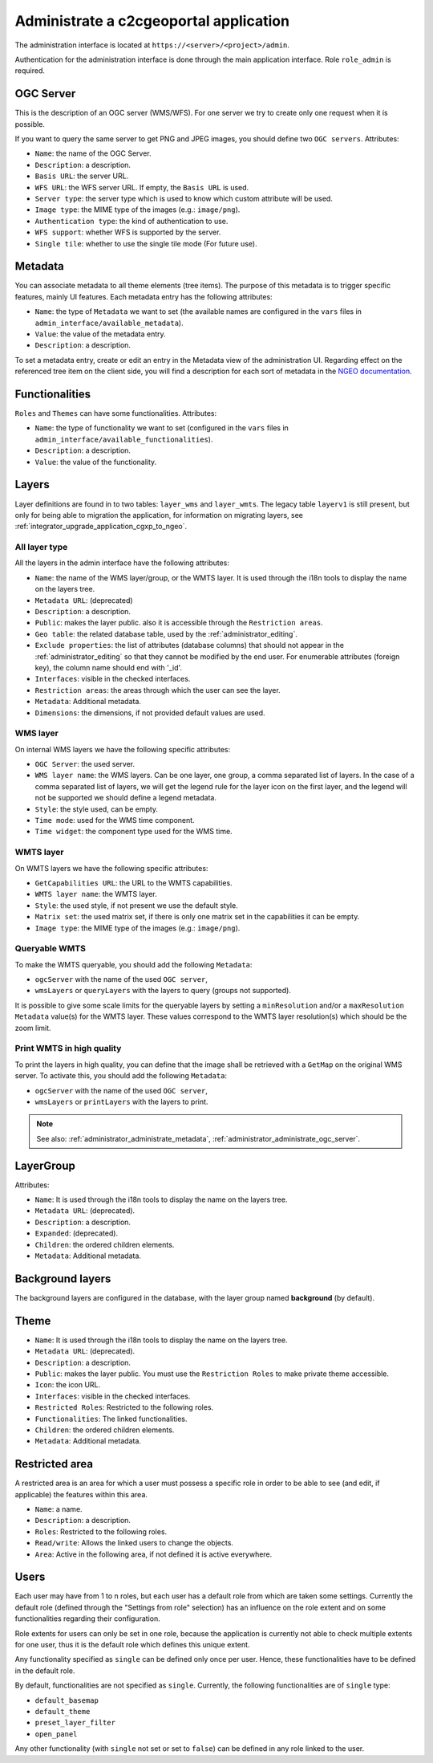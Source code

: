 .. _administrator_administrate:

Administrate a c2cgeoportal application
=======================================

The administration interface is located at ``https://<server>/<project>/admin``.

Authentication for the administration interface is done through the main application interface. Role ``role_admin`` is
required.

.. _administrator_administrate_ogc_server:

OGC Server
----------

This is the description of an OGC server (WMS/WFS).
For one server we try to create only one request when it is possible.

If you want to query the same server to get PNG and JPEG images,
you should define two ``OGC servers``. Attributes:

* ``Name``: the name of the OGC Server.
* ``Description``: a description.
* ``Basis URL``: the server URL.
* ``WFS URL``: the WFS server URL. If empty, the ``Basis URL`` is used.
* ``Server type``: the server type which is used to know which custom attribute will be used.
* ``Image type``: the MIME type of the images (e.g.: ``image/png``).
* ``Authentication type``: the kind of authentication to use.
* ``WFS support``: whether WFS is supported by the server.
* ``Single tile``: whether to use the single tile mode (For future use).

.. _administrator_administrate_metadata:

Metadata
--------

You can associate metadata to all theme elements (tree items).
The purpose of this metadata is to trigger specific features, mainly UI features.
Each metadata entry has the following attributes:

* ``Name``: the type of ``Metadata`` we want to set (the available names are configured in the ``vars``
  files in ``admin_interface/available_metadata``).
* ``Value``: the value of the metadata entry.
* ``Description``: a description.

To set a metadata entry, create or edit an entry in the Metadata view of the administration UI.
Regarding effect on the referenced tree item on the client side, you will find a description for each sort
of metadata in the `NGEO documentation
<https://camptocamp.github.io/ngeo/master/apidoc/gmfThemes.GmfMetaData.html>`_.

.. TODO: the URL should be fixed when the ngeo documentation will be generated.

Functionalities
---------------

``Roles`` and ``Themes`` can have some functionalities. Attributes:

* ``Name``: the type of functionality we want to set (configured in the ``vars``
  files in ``admin_interface/available_functionalities``).
* ``Description``: a description.
* ``Value``: the value of the functionality.

.. _administrator_administrate_layers:

Layers
------

Layer definitions are found in to two tables: ``layer_wms`` and ``layer_wmts``.
The legacy table ``layerv1`` is still present, but only for being able to migration the application,
for information on migrating layers, see :ref:`integrator_upgrade_application_cgxp_to_ngeo`.

All layer type
~~~~~~~~~~~~~~

All the layers in the admin interface have the following attributes:

* ``Name``: the name of the WMS layer/group, or the WMTS layer.
  It is used through the i18n tools to display the name on the layers tree.
* ``Metadata URL``: (deprecated)
* ``Description``: a description.
* ``Public``: makes the layer public. also it is accessible through the ``Restriction areas``.
* ``Geo table``: the related database table,
  used by the :ref:`administrator_editing`.
* ``Exclude properties``: the list of attributes (database columns) that should not appear in
  the :ref:`administrator_editing` so that they cannot be modified by the end user.
  For enumerable attributes (foreign key), the column name should end with '_id'.
* ``Interfaces``: visible in the checked interfaces.
* ``Restriction areas``: the areas through which the user can see the layer.
* ``Metadata``: Additional metadata.
* ``Dimensions``: the dimensions, if not provided default values are used.

WMS layer
~~~~~~~~~
On internal WMS layers we have the following specific attributes:

* ``OGC Server``: the used server.
* ``WMS layer name``: the WMS layers. Can be one layer, one group, a comma separated list of layers.
  In the case of a comma separated list of layers, we will get the legend rule for the
  layer icon on the first layer, and the legend will not be supported we should define a legend metadata.
* ``Style``: the style used, can be empty.
* ``Time mode``: used for the WMS time component.
* ``Time widget``: the component type used for the WMS time.

WMTS layer
~~~~~~~~~~

On WMTS layers we have the following specific attributes:

* ``GetCapabilities URL``: the URL to the WMTS capabilities.
* ``WMTS layer name``: the WMTS layer.
* ``Style``: the used style, if not present we use the default style.
* ``Matrix set``: the used matrix set, if there is only one matrix set in the capabilities it can be empty.
* ``Image type``: the MIME type of the images (e.g.: ``image/png``).

Queryable WMTS
~~~~~~~~~~~~~~
To make the WMTS queryable, you should add the following ``Metadata``:

* ``ogcServer`` with the name of the used ``OGC server``,
* ``wmsLayers`` or ``queryLayers`` with the layers to query (groups not supported).

It is possible to give some scale limits for the queryable layers by setting
a ``minResolution`` and/or a ``maxResolution Metadata`` value(s) for the
WMTS layer. These values correspond to the WMTS layer resolution(s) which should
be the zoom limit.

Print WMTS in high quality
~~~~~~~~~~~~~~~~~~~~~~~~~~
To print the layers in high quality, you can define that the image shall be retrieved with a
``GetMap`` on the original WMS server.
To activate this, you should add the following ``Metadata``:

* ``ogcServer`` with the name of the used ``OGC server``,
* ``wmsLayers`` or ``printLayers`` with the layers to print.

.. note::

   See also: :ref:`administrator_administrate_metadata`, :ref:`administrator_administrate_ogc_server`.

LayerGroup
----------

Attributes:

* ``Name``: It is used through the i18n tools to display the name on the layers tree.
* ``Metadata URL``: (deprecated).
* ``Description``: a description.
* ``Expanded``: (deprecated).
* ``Children``: the ordered children elements.
* ``Metadata``: Additional metadata.

Background layers
-----------------

The background layers are configured in the database, with the layer group named
**background** (by default).

Theme
-----

* ``Name``: It is used through the i18n tools to display the name on the layers tree.
* ``Metadata URL``: (deprecated).
* ``Description``: a description.
* ``Public``: makes the layer public. You must use the ``Restriction Roles`` to make
  private theme accessible.
* ``Icon``: the icon URL.
* ``Interfaces``: visible in the checked interfaces.
* ``Restricted Roles``: Restricted to the following roles.
* ``Functionalities``: The linked functionalities.
* ``Children``: the ordered children elements.
* ``Metadata``: Additional metadata.

Restricted area
---------------

A restricted area is an area for which a user must possess a specific role in order to be able
to see (and edit, if applicable) the features within this area.

* ``Name``: a name.
* ``Description``: a description.
* ``Roles``: Restricted to the following roles.
* ``Read/write``: Allows the linked users to change the objects.
* ``Area``: Active in the following area, if not defined it is active everywhere.

Users
-----

Each user may have from 1 to n roles, but each user has a default role from
which are taken some settings. Currently the default role (defined through the
"Settings from role" selection) has an influence on the role extent and on some
functionalities regarding their configuration.

Role extents for users can only be set in one role, because the application
is currently not able to check multiple extents for one user, thus it is the
default role which defines this unique extent.

Any functionality specified as ``single`` can be defined only once per user.
Hence, these functionalities have to be defined in the default role.

By default, functionalities are not specified as ``single``. Currently, the
following functionalities are of ``single`` type:

* ``default_basemap``
* ``default_theme``
* ``preset_layer_filter``
* ``open_panel``

Any other functionality (with ``single`` not set or set to ``false``) can
be defined in any role linked to the user.
